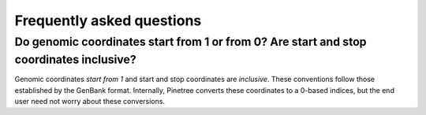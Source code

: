 Frequently asked questions
==========================

Do genomic coordinates start from 1 or from 0? Are start and stop coordinates inclusive?
-----------------------------------------------------------------------------

Genomic coordinates *start from 1* and start and stop coordinates are *inclusive*. These conventions follow those established by the GenBank format. Internally, Pinetree converts these coordinates to a 0-based indices, but the end user need not worry about these conversions.
